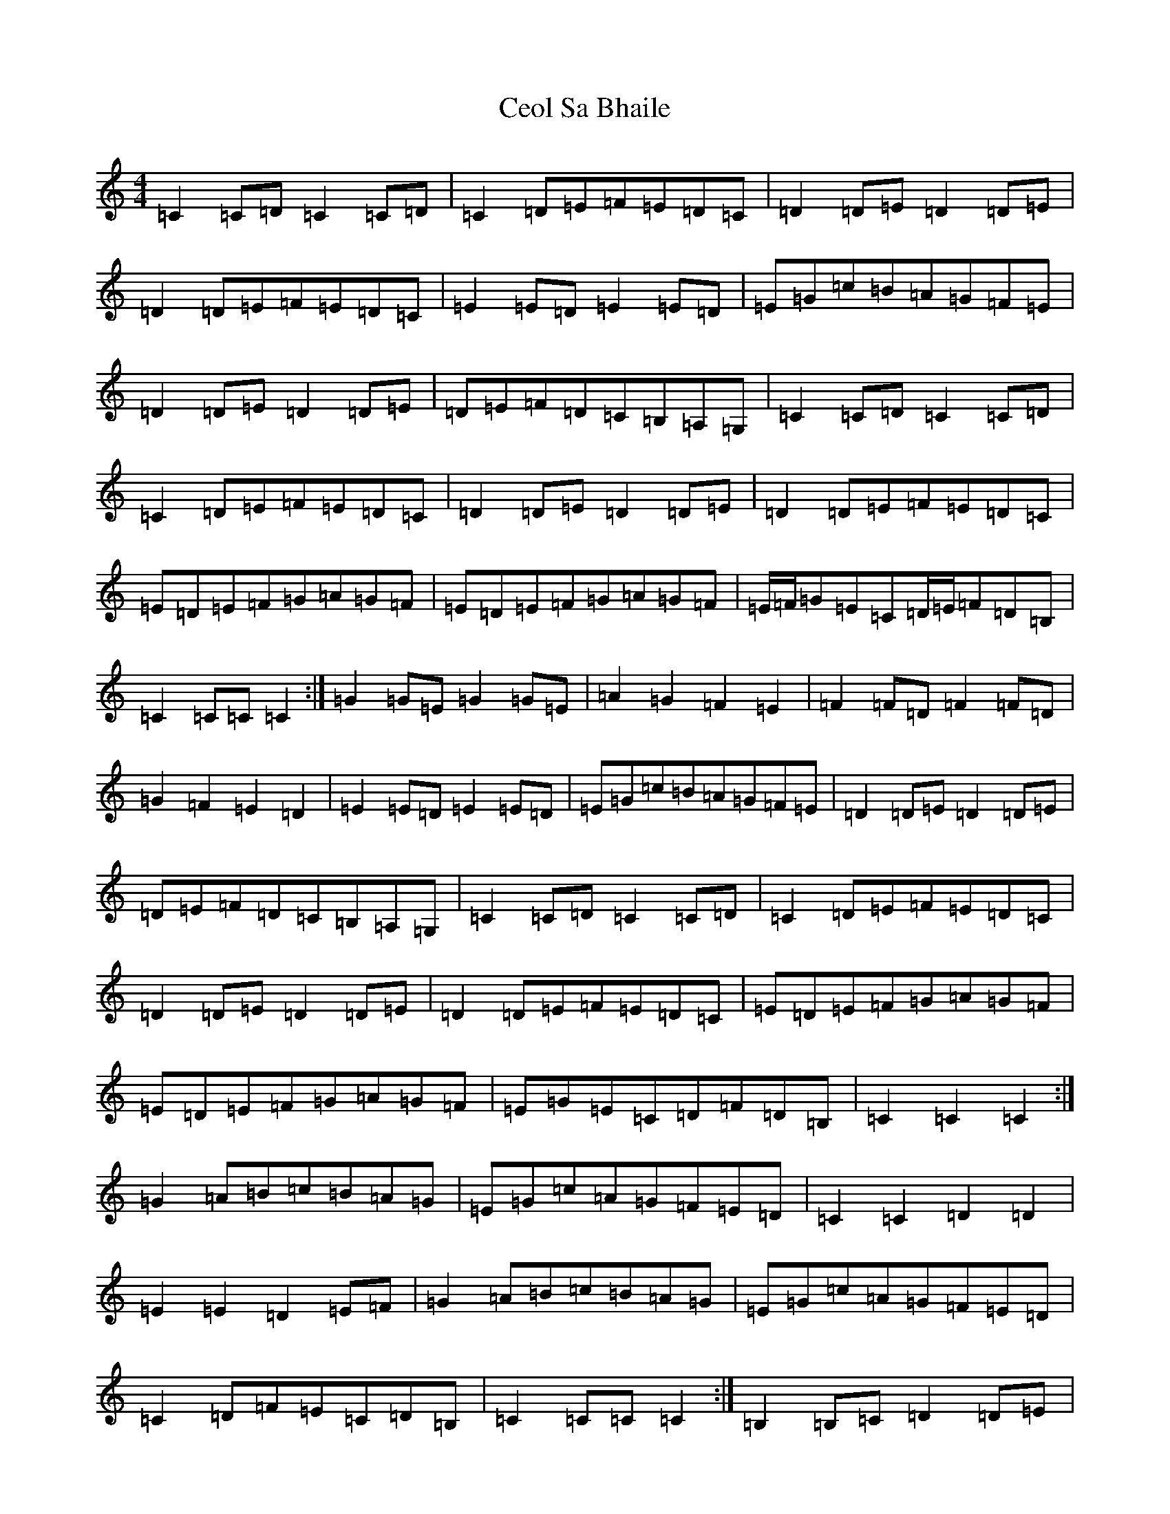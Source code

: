 X: 5553
T: Ceol Sa Bhaile
S: https://thesession.org/tunes/5021#setting17372
R: hornpipe
M:4/4
L:1/8
K: C Major
=C2=C=D=C2=C=D|=C2=D=E=F=E=D=C|=D2=D=E=D2=D=E|=D2=D=E=F=E=D=C|=E2=E=D=E2=E=D|=E=G=c=B=A=G=F=E|=D2=D=E=D2=D=E|=D=E=F=D=C=B,=A,=G,|=C2=C=D=C2=C=D|=C2=D=E=F=E=D=C|=D2=D=E=D2=D=E|=D2=D=E=F=E=D=C|=E=D=E=F=G=A=G=F|=E=D=E=F=G=A=G=F|=E/2=F/2=G=E=C=D/2=E/2=F=D=B,|=C2=C=C=C2:|=G2=G=E=G2=G=E|=A2=G2=F2=E2|=F2=F=D=F2=F=D|=G2=F2=E2=D2|=E2=E=D=E2=E=D|=E=G=c=B=A=G=F=E|=D2=D=E=D2=D=E|=D=E=F=D=C=B,=A,=G,|=C2=C=D=C2=C=D|=C2=D=E=F=E=D=C|=D2=D=E=D2=D=E|=D2=D=E=F=E=D=C|=E=D=E=F=G=A=G=F|=E=D=E=F=G=A=G=F|=E=G=E=C=D=F=D=B,|=C2=C2=C2:|=G2=A=B=c=B=A=G|=E=G=c=A=G=F=E=D|=C2=C2=D2=D2|=E2=E2=D2=E=F|=G2=A=B=c=B=A=G|=E=G=c=A=G=F=E=D|=C2=D=F=E=C=D=B,|=C2=C=C=C2:|=B,2=B,=C=D2=D=E|=F2=E2=D2=C2|=B,2=B,=C=D2=D=E|=F2=E2=D2=E=F|=G2=A=B=c=B=A=G|=E=G=c=A=G=F=E=D|=C2=D/2=E/2=F=E=C=D=B,|=C2=C2=C2:|